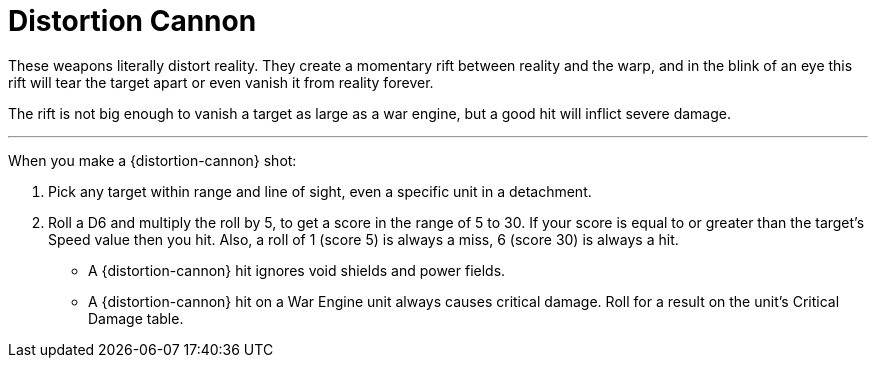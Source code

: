 = Distortion Cannon

These weapons literally distort reality.
They create a momentary rift between reality and the warp,  and in the blink of an eye this rift will tear the target apart or even vanish it from reality forever.

The rift is not big enough to vanish a target as large as a war engine, but a good hit will inflict severe damage.

---

When you make a {distortion-cannon} shot:

. Pick any target within range and line of sight, even a specific unit in a detachment.
. Roll a D6 and multiply the roll by 5, to get a score in the range of 5 to 30.
If your score is equal to or greater than the target's Speed value then you hit.
Also, a roll of 1 (score 5) is always a miss, 6 (score 30) is always a hit.
* A {distortion-cannon} hit ignores void shields and power fields.
* A {distortion-cannon} hit on a War Engine unit always causes critical damage.
Roll for a result on the unit's Critical Damage table.